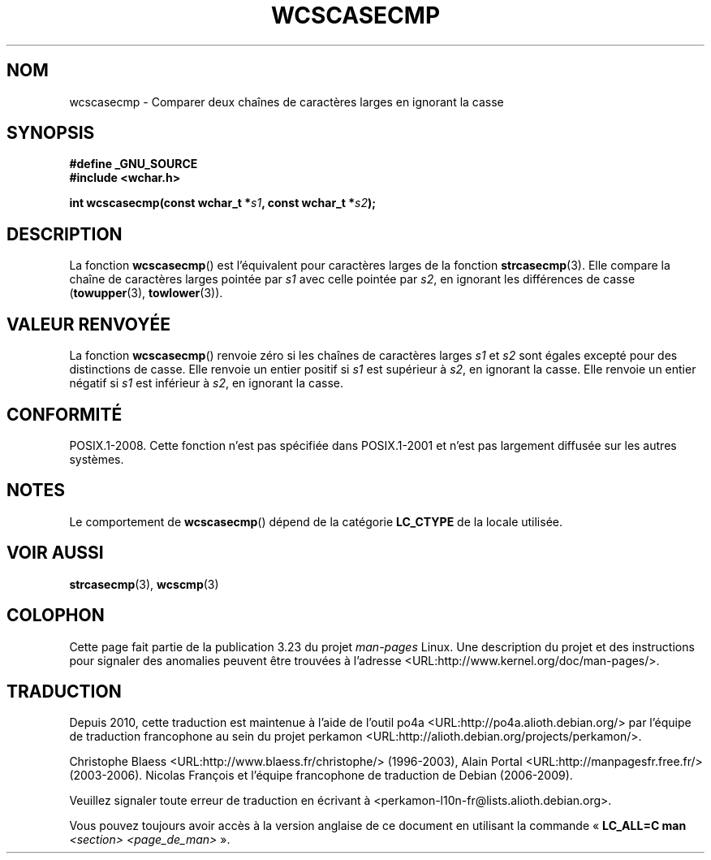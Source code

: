 .\" Copyright (c) Bruno Haible <haible@clisp.cons.org>
.\"
.\" This is free documentation; you can redistribute it and/or
.\" modify it under the terms of the GNU General Public License as
.\" published by the Free Software Foundation; either version 2 of
.\" the License, or (at your option) any later version.
.\"
.\" References consulted:
.\"   GNU glibc-2 source code and manual
.\"   Dinkumware C library reference http://www.dinkumware.com/
.\"   OpenGroup's Single Unix specification http://www.UNIX-systems.org/online.html
.\"
.\"*******************************************************************
.\"
.\" This file was generated with po4a. Translate the source file.
.\"
.\"*******************************************************************
.TH WCSCASECMP 3 "4 février 2009" GNU "Manuel du programmeur Linux"
.SH NOM
wcscasecmp \- Comparer deux chaînes de caractères larges en ignorant la casse
.SH SYNOPSIS
.nf
\fB#define _GNU_SOURCE\fP
\fB#include <wchar.h>\fP
.sp
\fBint wcscasecmp(const wchar_t *\fP\fIs1\fP\fB, const wchar_t *\fP\fIs2\fP\fB);\fP
.fi
.SH DESCRIPTION
La fonction \fBwcscasecmp\fP() est l'équivalent pour caractères larges de la
fonction \fBstrcasecmp\fP(3). Elle compare la chaîne de caractères larges
pointée par \fIs1\fP avec celle pointée par \fIs2\fP, en ignorant les différences
de casse (\fBtowupper\fP(3), \fBtowlower\fP(3)).
.SH "VALEUR RENVOYÉE"
La fonction \fBwcscasecmp\fP() renvoie zéro si les chaînes de caractères larges
\fIs1\fP et \fIs2\fP sont égales excepté pour des distinctions de casse. Elle
renvoie un entier positif si \fIs1\fP est supérieur à \fIs2\fP, en ignorant la
casse. Elle renvoie un entier négatif si \fIs1\fP est inférieur à \fIs2\fP, en
ignorant la casse.
.SH CONFORMITÉ
POSIX.1\-2008. Cette fonction n'est pas spécifiée dans POSIX.1\-2001 et n'est
pas largement diffusée sur les autres systèmes.
.SH NOTES
Le comportement de \fBwcscasecmp\fP() dépend de la catégorie \fBLC_CTYPE\fP de la
locale utilisée.
.SH "VOIR AUSSI"
\fBstrcasecmp\fP(3), \fBwcscmp\fP(3)
.SH COLOPHON
Cette page fait partie de la publication 3.23 du projet \fIman\-pages\fP
Linux. Une description du projet et des instructions pour signaler des
anomalies peuvent être trouvées à l'adresse
<URL:http://www.kernel.org/doc/man\-pages/>.
.SH TRADUCTION
Depuis 2010, cette traduction est maintenue à l'aide de l'outil
po4a <URL:http://po4a.alioth.debian.org/> par l'équipe de
traduction francophone au sein du projet perkamon
<URL:http://alioth.debian.org/projects/perkamon/>.
.PP
Christophe Blaess <URL:http://www.blaess.fr/christophe/> (1996-2003),
Alain Portal <URL:http://manpagesfr.free.fr/> (2003-2006).
Nicolas François et l'équipe francophone de traduction de Debian\ (2006-2009).
.PP
Veuillez signaler toute erreur de traduction en écrivant à
<perkamon\-l10n\-fr@lists.alioth.debian.org>.
.PP
Vous pouvez toujours avoir accès à la version anglaise de ce document en
utilisant la commande
«\ \fBLC_ALL=C\ man\fR \fI<section>\fR\ \fI<page_de_man>\fR\ ».
